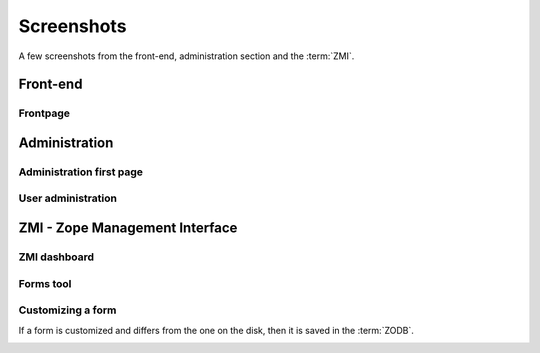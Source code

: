 Screenshots
===========

A few screenshots from the front-end, administration section and the :term:`ZMI`.

---------
Front-end
---------

Frontpage
+++++++++

.. image:: ../_static/images/screenshots/frontpage.png
    :width:   500



--------------
Administration
--------------

Administration first page
+++++++++++++++++++++++++

.. image:: ../_static/images/screenshots/admin.png
    :width:   500

User administration
+++++++++++++++++++

.. image:: ../_static/images/screenshots/admin-user.png
    :width:   500


-------------------------------
ZMI - Zope Management Interface
-------------------------------

ZMI dashboard
+++++++++++++

.. image:: ../_static/images/screenshots/zmi.png
    :width:   500

Forms tool
+++++++++++++

.. image:: ../_static/images/screenshots/forms-tool.png
    :width:   500

Customizing a form
++++++++++++++++++

If a form is customized and differs from the one on the disk, then it is saved in the
:term:`ZODB`.

.. image:: ../_static/images/screenshots/forms-customize.png
    :width:   500

